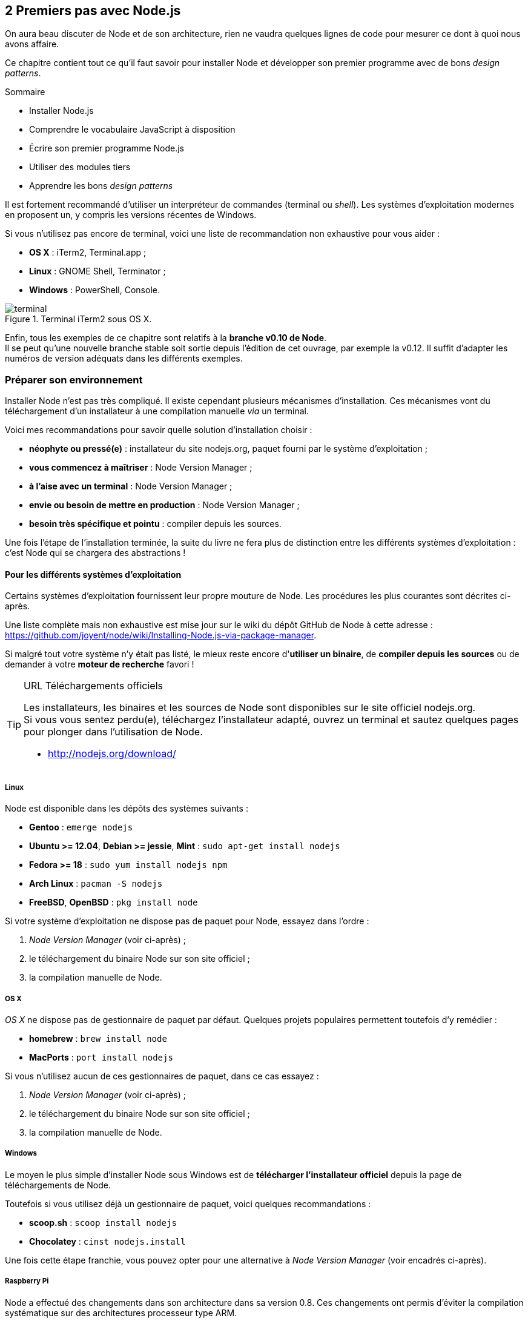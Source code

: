 :nodeVersion: v0.10
:nodeNextVersion: v0.12
:imagePath: 02-first-steps
:revisionYear: 2014

== [ChapitreNumero]#2# Premiers pas avec Node.js

On aura beau discuter de Node et de son architecture, rien ne vaudra quelques lignes de code pour mesurer ce dont à quoi nous avons affaire.

Ce chapitre contient tout ce qu'il faut savoir pour installer Node et développer son premier programme avec de bons _design patterns_.

====
.Sommaire
- Installer Node.js
- Comprendre le vocabulaire JavaScript à disposition
- Écrire son premier programme Node.js
- Utiliser des modules tiers
- Apprendre les bons _design patterns_
====

Il est fortement recommandé d'utiliser un interpréteur de commandes (terminal ou _shell_). Les systèmes d'exploitation modernes en proposent un, y compris les versions récentes de Windows.

Si vous n'utilisez pas encore de terminal, voici une liste de recommandation non exhaustive pour vous aider :

- *OS X* : iTerm2, Terminal.app ;
- *Linux* : GNOME Shell, Terminator ;
- *Windows* : PowerShell, Console.

.Terminal iTerm2 sous OS X.
image::{imagePath}/terminal.png[align="center"]

Enfin, tous les exemples de ce chapitre sont relatifs à la *branche {nodeVersion} de Node*. +
Il se peut qu'une nouvelle branche stable soit sortie depuis l'édition de cet ouvrage, par exemple la {nodeNextVersion}.
Il suffit d'adapter les numéros de version adéquats dans les différents exemples. 

=== Préparer son environnement

Installer Node n'est pas très compliqué.
Il existe cependant plusieurs mécanismes d'installation.
Ces mécanismes vont du téléchargement d'un installateur à une compilation manuelle _via_ un terminal.

Voici mes recommandations pour savoir quelle solution d'installation choisir :

- *néophyte ou pressé(e)* : installateur du site nodejs.org, paquet fourni par le système d'exploitation ;
- *vous commencez à maîtriser* : Node Version Manager ;
- *à l'aise avec un terminal* : Node Version Manager ;
- *envie ou besoin de mettre en production* : Node Version Manager ;
- *besoin très spécifique et pointu* : compiler depuis les sources.

Une fois l'étape de l'installation terminée, la suite du livre ne fera plus de distinction entre les différents systèmes d'exploitation : c'est Node qui se chargera des abstractions !

==== Pour les différents systèmes d'exploitation

Certains systèmes d'exploitation fournissent leur propre mouture de Node.
Les procédures les plus courantes sont décrites ci-après.

Une liste complète mais non exhaustive est mise jour sur le wiki du dépôt GitHub de Node à cette adresse : [URL]#https://github.com/joyent/node/wiki/Installing-Node.js-via-package-manager#.

Si malgré tout votre système n'y était pas listé, le mieux reste encore d'*utiliser un binaire*, de *compiler depuis les sources* ou de demander à votre *moteur de recherche* favori !

[TIP]
.[RemarquePreTitre]#URL# Téléchargements officiels
====
Les installateurs, les binaires et les sources de Node sont disponibles sur le site officiel [URL]#nodejs.org#. +
Si vous vous sentez perdu(e), téléchargez l'installateur adapté, ouvrez un terminal et sautez quelques pages pour plonger dans l'utilisation de Node.

- http://nodejs.org/download/
====

===== Linux

Node est disponible dans les dépôts des systèmes suivants :

- *Gentoo* : `emerge nodejs`
- *Ubuntu >= 12.04*, *Debian >= jessie*, *Mint* : `sudo apt-get install nodejs`
- *Fedora >= 18* : `sudo yum install nodejs npm`
- *Arch Linux* : `pacman -S nodejs`
- *FreeBSD*, *OpenBSD* : `pkg install node`

Si votre système d'exploitation ne dispose pas de paquet pour Node, essayez dans l'ordre :

1. _Node Version Manager_ (voir ci-après) ;
2. le téléchargement du binaire Node sur son site officiel ;
3. la compilation manuelle de Node.

===== OS X

_OS X_ ne dispose pas de gestionnaire de paquet par défaut.
Quelques projets populaires permettent toutefois d'y remédier :

- *homebrew* : `brew install node`
- *MacPorts* : `port install nodejs`

Si vous n'utilisez aucun de ces gestionnaires de paquet, dans ce cas essayez :

1. _Node Version Manager_ (voir ci-après) ;
2. le téléchargement du binaire Node sur son site officiel ;
3. la compilation manuelle de Node.

===== Windows

Le moyen le plus simple d'installer Node sous Windows est de *télécharger l'installateur officiel* depuis la page de téléchargements de Node.

Toutefois si vous utilisez déjà un gestionnaire de paquet, voici quelques recommandations :

- *scoop.sh* : `scoop install nodejs`
- *Chocolatey* : `cinst nodejs.install`

Une fois cette étape franchie, vous pouvez opter pour une alternative à _Node Version Manager_ (voir encadrés ci-après).

===== Raspberry Pi

Node a effectué des changements dans son architecture dans sa version 0.8.
Ces changements ont permis d'éviter la compilation systématique sur des architectures processeur type ARM.

Des binaires et installateurs sont de ce fait disponibles pour Raspberry Pi, et très probablement pour d'autres plates-formes de ce type.

Des binaires et instructions sont disponibles à cette adresse [URL]#https://gist.github.com/adammw/3245130#. +
Un paquet `deb` est également proposé pour les utilisateurs du système d'exploitation _Raspbian_.

.Installation de la dernière version stable de Node sur un Raspberry Pi sous _Raspbian_.
----
wget http://node-arm.herokuapp.com/node_latest_armhf.deb
sudo dpkg -i node_latest_armhf.deb
----

==== Node Version Manager

_Node Version Manager_ est un logiciel permettant de gérer plusieurs versions de Node en même temps, sur une même machine.
Il est communément abrégé en _nvm_.

_nvm_ est l'équivalent de _rvm_ dans le monde Ruby, de _phpenv_ dans le monde PHP ou encore de _virtualenv_ pour Python.

.Installation de _nvm_ et de Node {nodeVersion}.
----
curl https://raw.github.com/creationix/nvm/v0.4.0/install.sh | sh
nvm install 0.10
nvm alias default 0.10	 <1>
----
<1> La version par défaut est désormais la dernière version stable de Node {nodeVersion}.

Les instructions d'installation à jour se trouvent sur [URL]#https://github.com/creationix/nvm#.

[TIP]
.[RemarquePreTitre]#Alternative# _n_
====
_n_ est une alternative à _nvm_ écrite en… JavaScript.
Elle a l'avantage d'être compatible avec tous les systèmes d'exploitation compatibles avec le Shell Unix _Bash_.

- https://www.npmjs.org/package/n
====

[TIP]
.[RemarquePreTitre]#Alternative# Et pour Windows ?
====
_nvm_ ne fonctionne pas sur les ordinateurs équipés de Windows.
Il existe deux autres alternatives : _nvmw_ et _nodist_.

_nvmw_ nécessite d'avoir Git et Python tandis que _nodist_ se base uniquement sur Node.
Dans les deux cas, leur installation est très simple.

- https://github.com/hakobera/nvmw
- https://github.com/marcelklehr/nodist
====

==== Compiler depuis les sources

Certaines situations exigeront que vous compiliez Node.
Ce sera le cas si vous cherchez à tirer parti au maximum des instructions de votre CPU ou si aucun binaire n'est disponible pour votre plate-forme.

La compilation manuelle requiert la présence de _GCC_ 4.2+, de _Python_ 2.6+ et de _GNU Make_ 3.81+. +
La procédure de compilation ressemble fortement à ceci :

.Étapes de compilation de Node
----
wget http://nodejs.org/dist/latest/node-v0.10.26.tar.gz
tar -zxf node-v0.10.26.tar.gz
cd node-v0.10.26
./configure && make && make install
----

Les instructions pouvant varier fortement d'un système d'exploitation à l'autre, consultez les dépendances et instructions complètes à cette adresse [URL]#https://github.com/joyent/node/wiki/installation#.

=== Outils de développement

Programmer pour Node revient dans la majorité des cas à écrire du JavaScript.
Donc même si un éditeur texte suffit, il est intéressant de connaître l'offre en outillage autour de Node.

Les logiciels présentés dans les pages suivantes couvrent un large spectre de besoins : écriture du code, coloration syntaxique, inspection dynamique, débogage, productivité et intégration à l'écosystème Node. 

Ceci a pour but de vous aider à piocher au plus près de vos goûts, à défaut de continuer à utiliser votre logiciel habituel.

==== WebStorm

_WebStorm_ est un environnement de développement _(IDE)_ commercialisé par la société _JetBrains_.
Il est dédié au développement Web, ce qui inclut JavaScript, Node mais aussi CSS et HTML.

_JetBrains_ est une entreprise connue dans d'autres écosystèmes pour ses _IDE_ _Pycharm_ (pour Python) et _IntelliJ IDEA_ (pour Java).

_WebStorm_ est compatible Windows, Linux et OS X.
Ses forces résident dans sa relative légèreté (en comparaison à son concurrent _Eclipse_), une auto-complétion intelligente prenant en compte les modules CommonJS et AMD, une intégration des outils populaires dans l'écosystème Node (npm, JSHint, Mocha, Karma, Grunt, Bower etc.) et un débogage avancé.

[TIP]
.[RemarquePreTitre]#Lien# Site officiel
====
Le site officiel de _WebStorm_ met à disposition une documentation lisible et complète ainsi que des vidéos illustrant les fonctionnalités clés du logiciel.

Le téléchargement du logiciel inclut une période d'essai de 30 jours.

- http://www.jetbrains.com/webstorm/
====

image::{imagePath}/webstorm.png[align="center"]

[TIP]
.[RemarquePreTitre]#Astuce# Licence open source.
====
L'éditeur de _WebStorm_, _JetBrains_, propose une licence gratuite sous réserve d'une contribution active à un projet open source.
====

==== SublimeText

TBD.

- http://sublimecodeintel.github.io/SublimeCodeIntel/
- https://sublime.wbond.net/search/node.js
- http://www.sublimetext.com/

[WARNING]
====
Rajouter une image similaire à Webstorm.
====

==== Brackets

TBD.

- http://brackets.io/
- https://brackets-registry.aboutweb.com/

[WARNING]
====
Rajouter une image similaire à Webstorm.
====

==== vim

TBD.

- http://www.vim.org/
- https://github.com/moll/vim-node
- https://github.com/Valloric/YouCompleteMe
- https://github.com/joyent/node/wiki/Vim-Plugins


[WARNING]
====
Rajouter une image similaire à Webstorm.
====

==== Visual Studio

TBD.

- http://www.visualstudio.com/
- https://nodejstools.codeplex.com/

[WARNING]
====
Rajouter une image similaire à Webstorm.
====

=== Quelle version d'ECMAScript ?

TBD.

[TIP]
.[RemarquePreTitre]#FAQ# JavaScript ou ECMAScript ?
====
TBD.
====

==== ECMAScript 5

[TIP]
.[RemarquePreTitre]#URL# Spécification ECMAScript
====
L'ensemble de la spécification ECMAScript est disponible aux formats PDF et HTML.
Il s'agit d'une mine d'or pour comprendre les mécanismes internes du langage, les types et primitives à disposition.

- http://www.ecma-international.org/ecma-262/5.1/
====

==== Rappel des primitives JavaScript

TBD.

==== Variables globales dans Node.js

TBD.

[TIP]
.[RemarquePreTitre]#Vidéo# _Introduction to Node.js_
====
Ryan Dahl, le créateur de Node, explique dans cette vidéo comment les fondamentaux de la plate-forme ont influencé sa conception et façonné son architecture.

- http://www.youtube.com/watch?v=M-sc73Y-zQA
====

TBD.